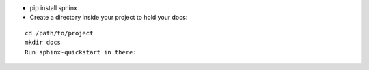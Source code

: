 - pip install sphinx
- Create a directory inside your project to hold your docs:
::

  cd /path/to/project
  mkdir docs
  Run sphinx-quickstart in there:

